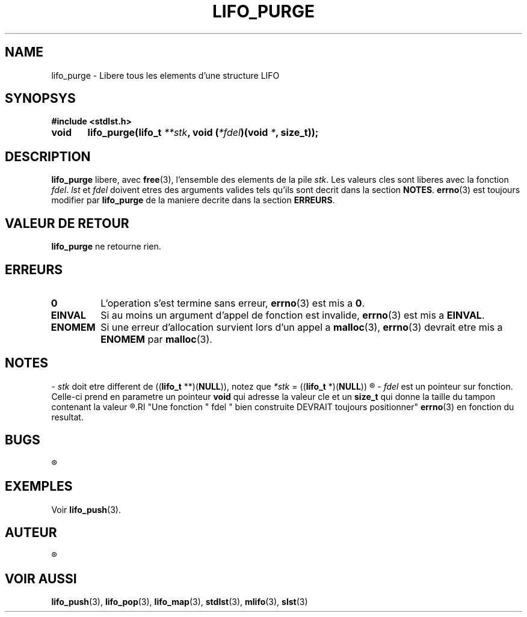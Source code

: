 .\"
.\" lifo_purge.3
.\"
.\" Manpage for lifo_purge of Undefined-C library
.\"
.\" By: Juillard Jean-Baptiste (jbjuillard@gmail.com)
.\"
.\" Created: 2017/03/09 by Juillard Jean-Baptiste
.\" Updated: 2018/03/12 by Juillard Jean-Baptiste
.\"
.\" This file is a part free software; you can redistribute it and/or
.\" modify it under the terms of the GNU General Public License as
.\" published by the Free Software Foundation; either version 3, or
.\" (at your option) any later version.
.\"
.\" There is distributed in the hope that it will be useful,
.\" but WITHOUT ANY WARRANTY; without even the implied warranty of
.\" MERCHANTABILITY or FITNESS FOR A PARTICULAR PURPOSE.  See the GNU
.\" General Public License for more details.
.\"
.\" You should have received a copy of the GNU General Public License
.\" along with this program; see the file LICENSE.  If not, write to
.\" the Free Software Foundation, Inc., 51 Franklin Street, Fifth
.\" Floor, Boston, MA 02110-1301, USA.
.\"

.TH LIFO_PURGE 3 "03/16/2017" "Version 0.0" "Manuel du programmeur Undefined-C"

.SH NAME
lifo_purge \- Libere tous les elements d'une structure LIFO

.SH SYNOPSYS
.B #include <stdlst.h>

.BI "void	lifo_purge(lifo_t " **stk ", void (" *fdel ")(void " * ", size_t));"

.SH DESCRIPTION
.B lifo_purge
.RB "libere, avec " free "(3),"
.RI "l'ensemble des elements de la pile " stk ". Les valeurs cles sont liberes"
.RI "avec la fonction " fdel .
.IR lst " et " fdel " doivent etres des arguments valides tels qu'ils sont"
.RB "decrit dans la section " NOTES .
.BR errno "(3) est toujours modifier par " lifo_purge " de la maniere decrite"
.RB "dans la section " ERREURS .


.SH VALEUR DE RETOUR
.BR lifo_purge " ne retourne rien."

.SH ERREURS
.TP
.B 0
.RB "L'operation s'est termine sans erreur, " errno "(3) est mis a " 0 .
.TP
.B EINVAL
.RB "Si au moins un argument d'appel de fonction est invalide, " errno (3)
.RB "est mis a " EINVAL .
.TP
.B ENOMEM
.RB "Si une erreur d'allocation survient lors d'un appel a " malloc (3),
.BR errno "(3) devrait etre mis a " ENOMEM " par " malloc (3).

.SH NOTES
.RI "- " stk " doit etre different de"
.RB (( lifo_t " **)(" NULL )),
.RI "notez que " *stk
.RB "= ((" lifo_t " *)(" NULL ))
.R est valide et designe une pile vide.

.RI "- " fdel " est un pointeur sur fonction."
.RB "Celle-ci prend en parametre un pointeur " void " qui adresse la valeur"
.RB "cle et un " size_t " qui donne la taille du tampon contenant la valeur"
.R cle (pour toutes fins utiles).
.RI "Une fonction " fdel " bien construite DEVRAIT toujours positionner"
.BR errno "(3) en fonction du resultat."


.SH BUGS
.R Aucun bug signale.

.SH EXEMPLES
.RB "Voir " lifo_push (3).

.SH AUTEUR
.R Juillard Jean-Baptiste

.SH VOIR AUSSI
.BR lifo_push "(3), " lifo_pop "(3), " lifo_map "(3),"
.BR stdlst "(3), " mlifo "(3), " slst "(3)"
